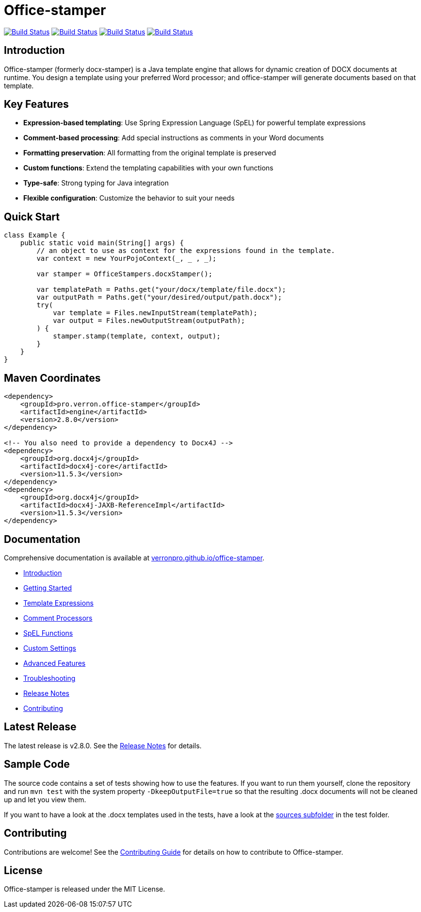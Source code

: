 // suppress inspection "AsciiDocLinkResolve" for whole file
:proj: https://github.com/verronpro/office-stamper
:repo: https://github.com/verronpro/office-stamper/blob/main
:docs: https://verronpro.github.io/office-stamper

= Office-stamper

image:{proj}/actions/workflows/integrate-os.yml/badge.svg[Build Status,link={proj}/actions/workflows/integrate-os.yml]
image:{proj}/actions/workflows/integrate-docx4j.yml/badge.svg[Build Status,link={proj}/actions/workflows/integrate-docx4j.yml]
image:{proj}/actions/workflows/analyze.yml/badge.svg[Build Status,link={proj}/actions/workflows/analyze.yml]
image:{proj}/actions/workflows/pages.yml/badge.svg[Build Status,link={proj}/actions/workflows/pages.yml]

== Introduction

Office-stamper (formerly docx-stamper) is a Java template engine that allows for dynamic creation of DOCX documents at runtime.
You design a template using your preferred Word processor; and office-stamper will generate documents based on that template.

== Key Features

* **Expression-based templating**: Use Spring Expression Language (SpEL) for powerful template expressions
* **Comment-based processing**: Add special instructions as comments in your Word documents
* **Formatting preservation**: All formatting from the original template is preserved
* **Custom functions**: Extend the templating capabilities with your own functions
* **Type-safe**: Strong typing for Java integration
* **Flexible configuration**: Customize the behavior to suit your needs

== Quick Start

[source,java]
----
class Example {
    public static void main(String[] args) {
        // an object to use as context for the expressions found in the template.
        var context = new YourPojoContext(_, _ , _);

        var stamper = OfficeStampers.docxStamper();

        var templatePath = Paths.get("your/docx/template/file.docx");
        var outputPath = Paths.get("your/desired/output/path.docx");
        try(
            var template = Files.newInputStream(templatePath);
            var output = Files.newOutputStream(outputPath);
        ) {
            stamper.stamp(template, context, output);
        }
    }
}
----

== Maven Coordinates

[source,xml]
----
<dependency>
    <groupId>pro.verron.office-stamper</groupId>
    <artifactId>engine</artifactId>
    <version>2.8.0</version>
</dependency>

<!-- You also need to provide a dependency to Docx4J -->
<dependency>
    <groupId>org.docx4j</groupId>
    <artifactId>docx4j-core</artifactId>
    <version>11.5.3</version>
</dependency>
<dependency>
    <groupId>org.docx4j</groupId>
    <artifactId>docx4j-JAXB-ReferenceImpl</artifactId>
    <version>11.5.3</version>
</dependency>
----

== Documentation

Comprehensive documentation is available at link:{docs}[verronpro.github.io/office-stamper].

* link:{docs}/introduction.html[Introduction]
* link:{docs}/getting-started.html[Getting Started]
* link:{docs}/template-expressions.html[Template Expressions]
* link:{docs}/comment-processors.html[Comment Processors]
* link:{docs}/spel-functions.html[SpEL Functions]
* link:{docs}/custom-settings.html[Custom Settings]
* link:{docs}/advanced-features.html[Advanced Features]
* link:{docs}/troubleshooting.html[Troubleshooting]
* link:{docs}/release-notes.html[Release Notes]
* link:{docs}/contributing.html[Contributing]

== Latest Release

The latest release is v2.8.0. See the link:{docs}/release-notes.html[Release Notes] for details.

== Sample Code

The source code contains a set of tests showing how to use the features.
If you want to run them yourself, clone the repository and run `mvn test` with the system property `-DkeepOutputFile=true`
so that the resulting .docx documents will not be cleaned up and let you view them.

If you want to have a look at the .docx templates used in the tests, have a look at the link:{repo}/test/sources[sources subfolder] in the test folder.

== Contributing

Contributions are welcome! See the link:{docs}/contributing.html[Contributing Guide] for details on how to contribute to Office-stamper.

== License

Office-stamper is released under the MIT License.

